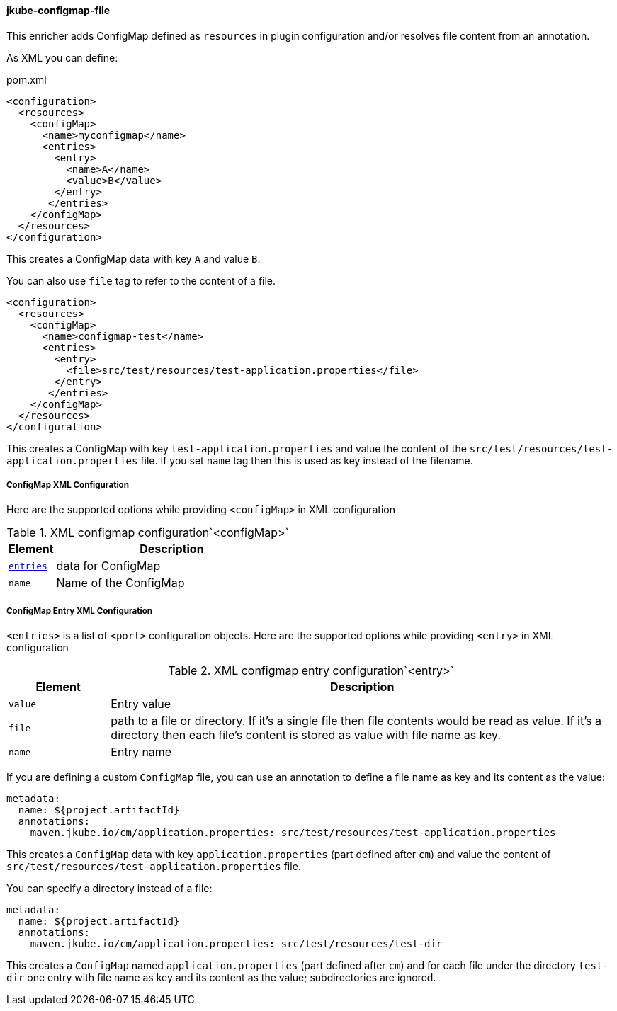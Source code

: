 
[[jkube-configmap-file]]
==== jkube-configmap-file

This enricher adds ConfigMap defined as `resources` in plugin configuration and/or resolves file content from an annotation.

As XML you can define:

[source, xml]
.pom.xml
----
<configuration>
  <resources>
    <configMap>
      <name>myconfigmap</name>
      <entries>
        <entry>
          <name>A</name>
          <value>B</value>
        </entry>
       </entries>
    </configMap>
  </resources>
</configuration>
----

This creates a ConfigMap data with key `A` and value `B`.

You can also use `file` tag to refer to the content of a file.

[source, xml]
----
<configuration>
  <resources>
    <configMap>
      <name>configmap-test</name>
      <entries>
        <entry>
          <file>src/test/resources/test-application.properties</file>
        </entry>
       </entries>
    </configMap>
  </resources>
</configuration>
----

This creates a ConfigMap with key `test-application.properties` and value the content of the `src/test/resources/test-application.properties` file.
If you set `name` tag then this is used as key instead of the filename.

[[configmap-xml-configuration]]
===== ConfigMap XML Configuration
Here are the supported options while providing `<configMap>` in XML configuration

.XML configmap configuration`<configMap>`
[cols="1,5"]
|===
| Element | Description

| <<configmap-entry-xml-configuration, `entries`>>
| data for ConfigMap

| `name`
| Name of the ConfigMap
|===

[[configmap-entry-xml-configuration]]
===== ConfigMap Entry XML Configuration
`<entries>` is a list of `<port>` configuration objects. Here are the supported options while providing `<entry>` in XML configuration

.XML configmap entry configuration`<entry>`
[cols="1,5"]
|===
| Element | Description

| `value`
| Entry value

| `file`
| path to a file or directory. If it's a single file then file contents would be read as value. If it's a directory then each file's content is stored as value with file name as key.

| `name`
| Entry name
|===

If you are defining a custom `ConfigMap` file, you can use an annotation to define a file name as key and its content as the value:

[source, yaml]
----
metadata:
  name: ${project.artifactId}
  annotations:
    maven.jkube.io/cm/application.properties: src/test/resources/test-application.properties
----

This creates a `ConfigMap` data with key `application.properties` (part defined after `cm`) and value the content of `src/test/resources/test-application.properties` file. 

You can specify a directory instead of a file:

[source, yaml]
----
metadata:
  name: ${project.artifactId}
  annotations:
    maven.jkube.io/cm/application.properties: src/test/resources/test-dir
----

This creates a `ConfigMap` named `application.properties` (part defined after `cm`) and for each file under the directory `test-dir` one entry with file name as key and its content as the value; subdirectories are ignored.
